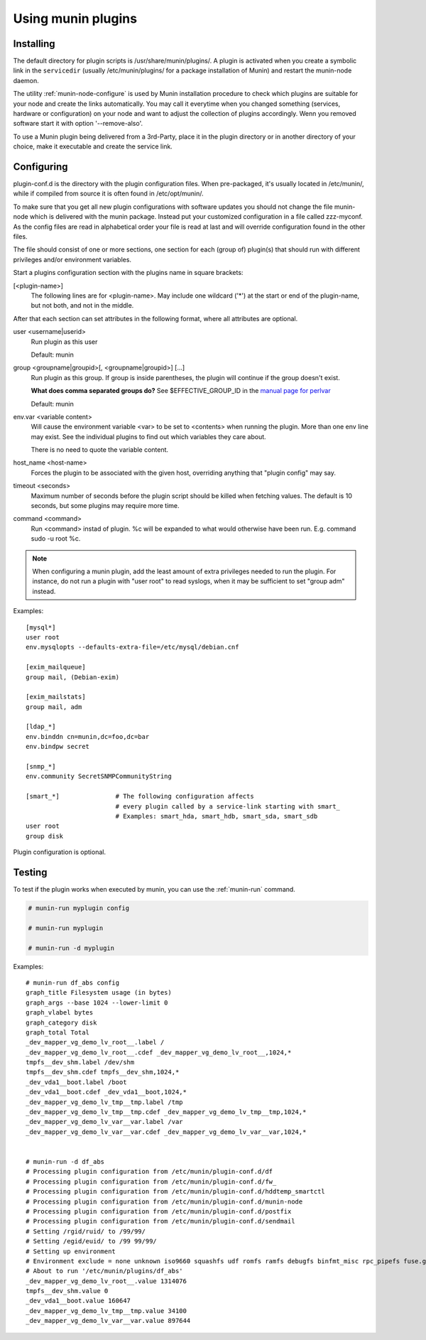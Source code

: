 .. _plugin-use:

=====================
 Using munin plugins
=====================

.. index::
   pair: plugin; installing

Installing
==========

The default directory for plugin scripts is /usr/share/munin/plugins/.
A plugin is activated when you create a symbolic link in the ``servicedir`` 
(usually /etc/munin/plugins/ for a package installation of Munin)
and restart the munin-node daemon.

The utility :ref:`munin-node-configure` is used by Munin installation 
procedure to check which plugins are suitable for your node and 
create the links automatically. You may call it everytime when you
changed something (services, hardware  or configuration) on your
node and want to adjust the collection of plugins accordingly. 
Wenn you removed software start it with option '--remove-also'.

To use a Munin plugin being delivered from a 3rd-Party, place 
it in the plugin directory or in another directory of your choice, 
make it executable and create the service link. 

.. index::
   pair: plugin; configuration

Configuring
===========

plugin-conf.d is the directory with the plugin configuration files. 
When pre-packaged, it's usually located in /etc/munin/, while if 
compiled from source it is often found in /etc/opt/munin/. 

To make sure that you get all new plugin configurations with software updates 
you should not change the file munin-node which is delivered with the munin package.
Instead put your customized configuration in a file called zzz-myconf.
As the config files are read in alphabetical order your file is read 
at last and will override configuration found in the other files.

The file should consist of one or more sections, one section for each 
(group of) plugin(s) that should run with different privileges 
and/or environment variables.

Start a plugins configuration section with the plugins name in square brackets:

[<plugin-name>] 
  The following lines are for <plugin-name>. May include one wildcard ('*') at the start or end of the plugin-name, but not both, and not in the middle.

After that each section can set attributes in the following format, where all attributes are optional. 

user <username|userid>
  Run plugin as this user

  Default: munin

group <groupname|groupid>[, <groupname|groupid>] [...]  
  Run plugin as this group. If group is inside parentheses, the plugin will continue if the group doesn't exist.

  **What does comma separated groups do?** See $EFFECTIVE_GROUP_ID in the `manual page for perlvar <http://perldoc.perl.org/perlvar.html>`_

  Default: munin

env.var <variable content>
  Will cause the environment variable <var> to be set to <contents> when running the plugin. 
  More than one env line may exist. See the individual plugins to find out which variables they care about.

  There is no need to quote the variable content.

host_name <host-name> 
  Forces the plugin to be associated with the given host, overriding anything that "plugin config" may say. 

timeout <seconds> 
  Maximum number of seconds before the plugin script should be killed when fetching values. 
  The default is 10 seconds, but some plugins may require more time. 

command <command> 
  Run <command> instad of plugin. %c will be expanded to what would otherwise have been run. E.g. command sudo -u root %c.

.. note::

   When configuring a munin plugin, add the least amount of extra
   privileges needed to run the plugin. For instance, do not run a
   plugin with "user root" to read syslogs, when it may be sufficient
   to set "group adm" instead.

Examples:

.. index::
   triple: example; plugin; configuration

::

  [mysql*]
  user root
  env.mysqlopts --defaults-extra-file=/etc/mysql/debian.cnf

  [exim_mailqueue]
  group mail, (Debian-exim)

  [exim_mailstats]
  group mail, adm

  [ldap_*]
  env.binddn cn=munin,dc=foo,dc=bar
  env.bindpw secret

  [snmp_*]
  env.community SecretSNMPCommunityString

  [smart_*]               # The following configuration affects 
                          # every plugin called by a service-link starting with smart_
                          # Examples: smart_hda, smart_hdb, smart_sda, smart_sdb
  user root
  group disk

Plugin configuration is optional.

.. index::
   pair: plugin; testing

Testing
=======

To test if the plugin works when executed by munin, you can use the
:ref:`munin-run` command.

.. code-block:: bash

   # munin-run myplugin config

   # munin-run myplugin

   # munin-run -d myplugin

Examples:

::

  # munin-run df_abs config
  graph_title Filesystem usage (in bytes)
  graph_args --base 1024 --lower-limit 0
  graph_vlabel bytes
  graph_category disk
  graph_total Total
  _dev_mapper_vg_demo_lv_root__.label /
  _dev_mapper_vg_demo_lv_root__.cdef _dev_mapper_vg_demo_lv_root__,1024,*
  tmpfs__dev_shm.label /dev/shm
  tmpfs__dev_shm.cdef tmpfs__dev_shm,1024,*
  _dev_vda1__boot.label /boot
  _dev_vda1__boot.cdef _dev_vda1__boot,1024,*
  _dev_mapper_vg_demo_lv_tmp__tmp.label /tmp
  _dev_mapper_vg_demo_lv_tmp__tmp.cdef _dev_mapper_vg_demo_lv_tmp__tmp,1024,*
  _dev_mapper_vg_demo_lv_var__var.label /var
  _dev_mapper_vg_demo_lv_var__var.cdef _dev_mapper_vg_demo_lv_var__var,1024,*


  # munin-run -d df_abs
  # Processing plugin configuration from /etc/munin/plugin-conf.d/df
  # Processing plugin configuration from /etc/munin/plugin-conf.d/fw_
  # Processing plugin configuration from /etc/munin/plugin-conf.d/hddtemp_smartctl
  # Processing plugin configuration from /etc/munin/plugin-conf.d/munin-node
  # Processing plugin configuration from /etc/munin/plugin-conf.d/postfix
  # Processing plugin configuration from /etc/munin/plugin-conf.d/sendmail
  # Setting /rgid/ruid/ to /99/99/
  # Setting /egid/euid/ to /99 99/99/
  # Setting up environment
  # Environment exclude = none unknown iso9660 squashfs udf romfs ramfs debugfs binfmt_misc rpc_pipefs fuse.gvfs-fuse-daemon
  # About to run '/etc/munin/plugins/df_abs'
  _dev_mapper_vg_demo_lv_root__.value 1314076
  tmpfs__dev_shm.value 0
  _dev_vda1__boot.value 160647
  _dev_mapper_vg_demo_lv_tmp__tmp.value 34100
  _dev_mapper_vg_demo_lv_var__var.value 897644

